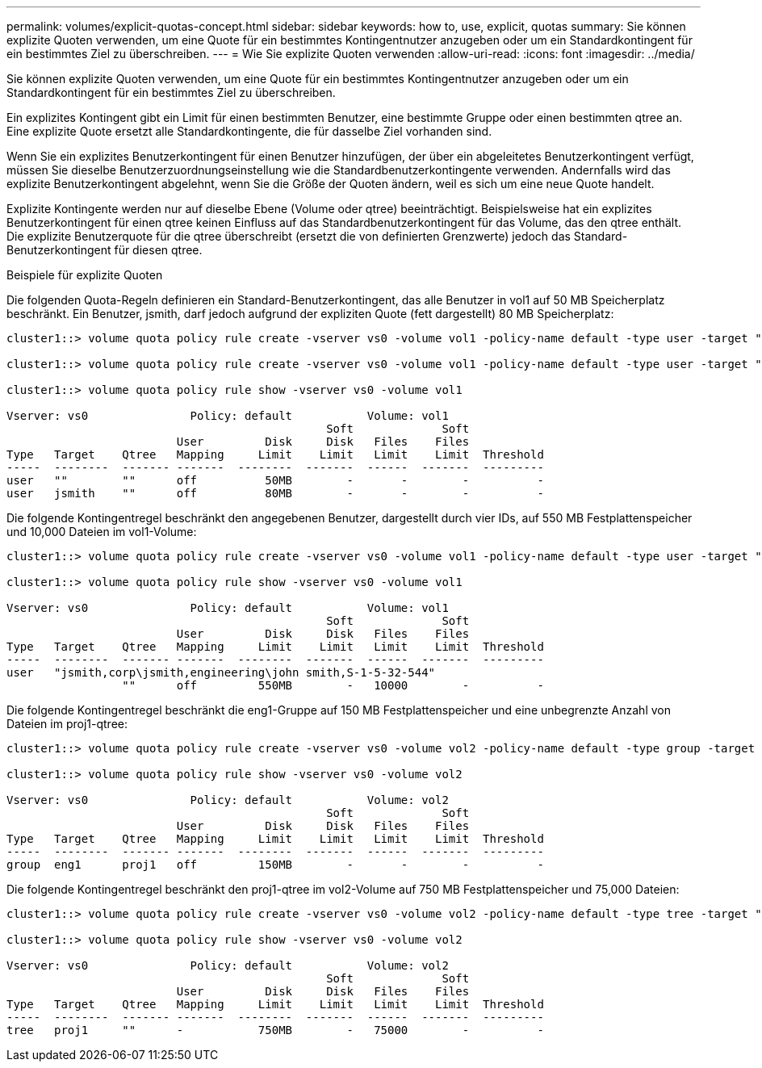 ---
permalink: volumes/explicit-quotas-concept.html 
sidebar: sidebar 
keywords: how to, use, explicit, quotas 
summary: Sie können explizite Quoten verwenden, um eine Quote für ein bestimmtes Kontingentnutzer anzugeben oder um ein Standardkontingent für ein bestimmtes Ziel zu überschreiben. 
---
= Wie Sie explizite Quoten verwenden
:allow-uri-read: 
:icons: font
:imagesdir: ../media/


[role="lead"]
Sie können explizite Quoten verwenden, um eine Quote für ein bestimmtes Kontingentnutzer anzugeben oder um ein Standardkontingent für ein bestimmtes Ziel zu überschreiben.

Ein explizites Kontingent gibt ein Limit für einen bestimmten Benutzer, eine bestimmte Gruppe oder einen bestimmten qtree an. Eine explizite Quote ersetzt alle Standardkontingente, die für dasselbe Ziel vorhanden sind.

Wenn Sie ein explizites Benutzerkontingent für einen Benutzer hinzufügen, der über ein abgeleitetes Benutzerkontingent verfügt, müssen Sie dieselbe Benutzerzuordnungseinstellung wie die Standardbenutzerkontingente verwenden. Andernfalls wird das explizite Benutzerkontingent abgelehnt, wenn Sie die Größe der Quoten ändern, weil es sich um eine neue Quote handelt.

Explizite Kontingente werden nur auf dieselbe Ebene (Volume oder qtree) beeinträchtigt. Beispielsweise hat ein explizites Benutzerkontingent für einen qtree keinen Einfluss auf das Standardbenutzerkontingent für das Volume, das den qtree enthält. Die explizite Benutzerquote für die qtree überschreibt (ersetzt die von definierten Grenzwerte) jedoch das Standard-Benutzerkontingent für diesen qtree.

.Beispiele für explizite Quoten
Die folgenden Quota-Regeln definieren ein Standard-Benutzerkontingent, das alle Benutzer in vol1 auf 50 MB Speicherplatz beschränkt. Ein Benutzer, jsmith, darf jedoch aufgrund der expliziten Quote (fett dargestellt) 80 MB Speicherplatz:

[listing]
----
cluster1::> volume quota policy rule create -vserver vs0 -volume vol1 -policy-name default -type user -target "" -qtree "" -disk-limit 50m

cluster1::> volume quota policy rule create -vserver vs0 -volume vol1 -policy-name default -type user -target "jsmith" -qtree "" -disk-limit 80m

cluster1::> volume quota policy rule show -vserver vs0 -volume vol1

Vserver: vs0               Policy: default           Volume: vol1
                                               Soft             Soft
                         User         Disk     Disk   Files    Files
Type   Target    Qtree   Mapping     Limit    Limit   Limit    Limit  Threshold
-----  --------  ------- -------  --------  -------  ------  -------  ---------
user   ""        ""      off          50MB        -       -        -          -
user   jsmith    ""      off          80MB        -       -        -          -
----
Die folgende Kontingentregel beschränkt den angegebenen Benutzer, dargestellt durch vier IDs, auf 550 MB Festplattenspeicher und 10,000 Dateien im vol1-Volume:

[listing]
----
cluster1::> volume quota policy rule create -vserver vs0 -volume vol1 -policy-name default -type user -target " jsmith,corp\jsmith,engineering\john smith,S-1-5-32-544" -qtree "" -disk-limit 550m -file-limit 10000

cluster1::> volume quota policy rule show -vserver vs0 -volume vol1

Vserver: vs0               Policy: default           Volume: vol1
                                               Soft             Soft
                         User         Disk     Disk   Files    Files
Type   Target    Qtree   Mapping     Limit    Limit   Limit    Limit  Threshold
-----  --------  ------- -------  --------  -------  ------  -------  ---------
user   "jsmith,corp\jsmith,engineering\john smith,S-1-5-32-544"
                 ""      off         550MB        -   10000        -          -
----
Die folgende Kontingentregel beschränkt die eng1-Gruppe auf 150 MB Festplattenspeicher und eine unbegrenzte Anzahl von Dateien im proj1-qtree:

[listing]
----
cluster1::> volume quota policy rule create -vserver vs0 -volume vol2 -policy-name default -type group -target "eng1" -qtree "proj1" -disk-limit 150m

cluster1::> volume quota policy rule show -vserver vs0 -volume vol2

Vserver: vs0               Policy: default           Volume: vol2
                                               Soft             Soft
                         User         Disk     Disk   Files    Files
Type   Target    Qtree   Mapping     Limit    Limit   Limit    Limit  Threshold
-----  --------  ------- -------  --------  -------  ------  -------  ---------
group  eng1      proj1   off         150MB        -       -        -          -
----
Die folgende Kontingentregel beschränkt den proj1-qtree im vol2-Volume auf 750 MB Festplattenspeicher und 75,000 Dateien:

[listing]
----
cluster1::> volume quota policy rule create -vserver vs0 -volume vol2 -policy-name default -type tree -target "proj1" -disk-limit 750m -file-limit 75000

cluster1::> volume quota policy rule show -vserver vs0 -volume vol2

Vserver: vs0               Policy: default           Volume: vol2
                                               Soft             Soft
                         User         Disk     Disk   Files    Files
Type   Target    Qtree   Mapping     Limit    Limit   Limit    Limit  Threshold
-----  --------  ------- -------  --------  -------  ------  -------  ---------
tree   proj1     ""      -           750MB        -   75000        -          -
----